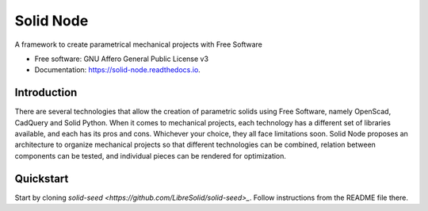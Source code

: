 ==========
Solid Node
==========


.. image:: https://img.shields.io/pypi/v/solid_node.svg
        :target: https://pypi.python.org/pypi/solid_node

.. image:: https://img.shields.io/travis/lfagundes/solid_node.svg
        :target: https://travis-ci.com/lfagundes/solid_node

.. image:: https://readthedocs.org/projects/solid-framework/badge/?version=latest
        :target: https://solid-framework.readthedocs.io/en/latest/?version=latest
        :alt: Documentation Status


.. image:: https://pyup.io/repos/github/lfagundes/solid_node/shield.svg
     :target: https://pyup.io/repos/github/lfagundes/solid_node/
     :alt: Updates



A framework to create parametrical mechanical projects with Free Software


* Free software: GNU Affero General Public License v3
* Documentation: https://solid-node.readthedocs.io.

Introduction
============

There are several technologies that allow the creation of parametric solids
using Free Software, namely OpenScad, CadQuery and Solid Python. When it comes
to mechanical projects, each technology has a different set of libraries available,
and each has its pros and cons. Whichever your choice, they all face limitations
soon. Solid Node proposes an architecture to organize mechanical projects so that
different technologies can be combined, relation between components can be tested,
and individual pieces can be rendered for optimization.

Quickstart
==========

Start by cloning `solid-seed <https://github.com/LibreSolid/solid-seed>_`.
Follow instructions from the README file there.
